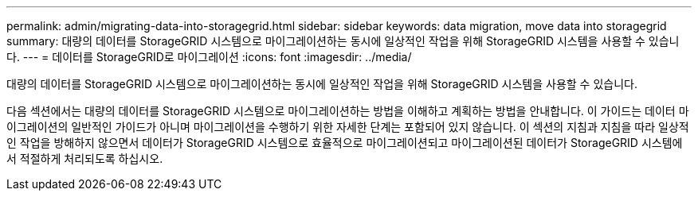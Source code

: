 ---
permalink: admin/migrating-data-into-storagegrid.html 
sidebar: sidebar 
keywords: data migration, move data into storagegrid 
summary: 대량의 데이터를 StorageGRID 시스템으로 마이그레이션하는 동시에 일상적인 작업을 위해 StorageGRID 시스템을 사용할 수 있습니다. 
---
= 데이터를 StorageGRID로 마이그레이션
:icons: font
:imagesdir: ../media/


[role="lead"]
대량의 데이터를 StorageGRID 시스템으로 마이그레이션하는 동시에 일상적인 작업을 위해 StorageGRID 시스템을 사용할 수 있습니다.

다음 섹션에서는 대량의 데이터를 StorageGRID 시스템으로 마이그레이션하는 방법을 이해하고 계획하는 방법을 안내합니다. 이 가이드는 데이터 마이그레이션의 일반적인 가이드가 아니며 마이그레이션을 수행하기 위한 자세한 단계는 포함되어 있지 않습니다. 이 섹션의 지침과 지침을 따라 일상적인 작업을 방해하지 않으면서 데이터가 StorageGRID 시스템으로 효율적으로 마이그레이션되고 마이그레이션된 데이터가 StorageGRID 시스템에서 적절하게 처리되도록 하십시오.
